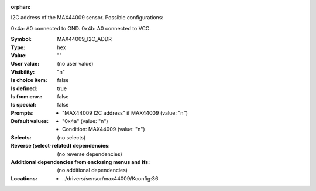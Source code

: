 :orphan:

.. title:: MAX44009_I2C_ADDR

.. option:: CONFIG_MAX44009_I2C_ADDR:
.. _CONFIG_MAX44009_I2C_ADDR:

I2C address of the MAX44009 sensor. Possible configurations:

0x4a: A0 connected to GND.
0x4b: A0 connected to VCC.



:Symbol:           MAX44009_I2C_ADDR
:Type:             hex
:Value:            ""
:User value:       (no user value)
:Visibility:       "n"
:Is choice item:   false
:Is defined:       true
:Is from env.:     false
:Is special:       false
:Prompts:

 *  "MAX44009 I2C address" if MAX44009 (value: "n")
:Default values:

 *  "0x4a" (value: "n")
 *   Condition: MAX44009 (value: "n")
:Selects:
 (no selects)
:Reverse (select-related) dependencies:
 (no reverse dependencies)
:Additional dependencies from enclosing menus and ifs:
 (no additional dependencies)
:Locations:
 * ../drivers/sensor/max44009/Kconfig:36